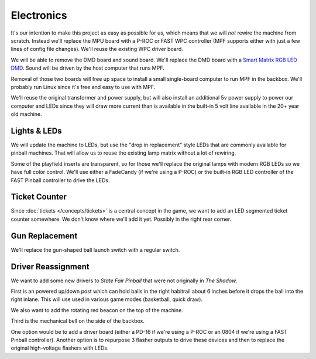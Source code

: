 Electronics
===========

It's our intention to make this project as easy as possible for us, which means that we will *not* rewire the machine
from scratch. Instead we'll replace the MPU board with a P-ROC or FAST WPC controller (MPF supports either with just a
few lines of config file changes). We'll reuse the existing WPC driver board.

We will be able to remove the DMD board and sound board. We'll replace the DMD board with a
`Smart Matrix RGB LED DMD <http://docs.missionpinball.org/en/latest/displays/display/physical_rgb_dmd.html>`_. Sound
will be driven by the host computer that runs MPF.

Removal of those two boards will free up space to install a small single-board computer to run MPF in the backbox. We'll
probably run Linux since it's free and easy to use with MPF.

We'll reuse the original transformer and power supply, but will also install an additional 5v power supply to power our
computer and LEDs since they will draw more current than is available in the built-in 5 volt line available in the 20+
year old machine.

Lights & LEDs
-------------

We will update the machine to LEDs, but use the "drop in replacement" style LEDs that are commonly available for pinball
machines. That will allow us to reuse the existing lamp matrix without a lot of rewiring.

Some of the playfield inserts are transparent, so for those we'll replace the original lamps with modern RGB LEDs so we
have full color control. We'll use either a FadeCandy (if we're using a P-ROC) or the built-in RGB LED controller of the
FAST Pinball controller to drive the LEDs.

Ticket Counter
--------------

Since :doc:`tickets </concepts/tickets>` is a central concept in the game, we want to add an LED segmented ticket
counter somewhere. We don't know where we'll add it yet. Possibly in the right rear corner.

Gun Replacement
---------------

We'll replace the gun-shaped ball launch switch with a regular switch.

Driver Reassignment
-------------------

We want to add some new drivers to *State Fair Pinball* that were not originally in *The Shadow*.

First is an powered up/down post which can hold balls in the right habitrail about 6 inches before it drops the ball
into the right inlane. This will use used in various game modes (basketball, quick draw).

We also want to add the rotating red beacon on the top of the machine.

Third is the mechanical bell on the side of the backbox.

One option would be to add a driver board (either a PD-16 if we're using a P-ROC or an 0804 if we're using a FAST Pinball
controller). Another option is to repurpose 3 flasher outputs to drive these devices and then to replace the original
high-voltage flashers with LEDs.